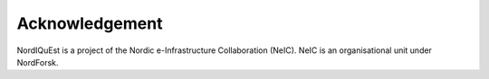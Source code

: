 ============
Acknowledgement
============

NordIQuEst is a project of the Nordic e-Infrastructure Collaboration (NeIC). NeIC is an organisational unit under NordForsk.
